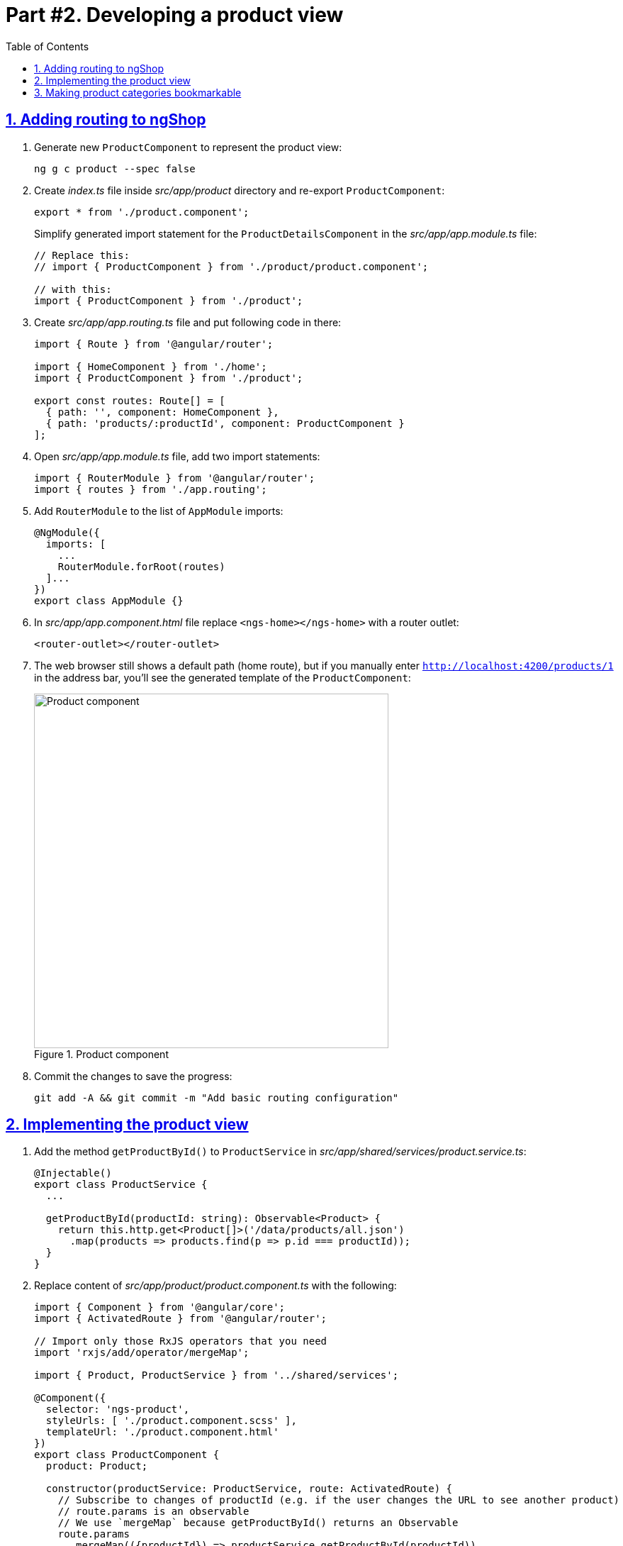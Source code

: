 = Part #2. Developing a product view
:experimental:
:icons: font
:idprefix:
:idseparator: -
:imagesdir: part-2
:nbsp:
:sectanchors:
:sectlinks:
:sectnums:
:source-highlighter: prettify
:toc:

== Adding routing to ngShop

. Generate new `ProductComponent` to represent the product view:
+
[source, shell]
----
ng g c product --spec false
----

. Create _index.ts_ file inside _src/app/product_ directory and re-export `ProductComponent`:
+
[source, ts]
----
export * from './product.component';
----
+
Simplify generated import statement for the `ProductDetailsComponent` in the _src/app/app.module.ts_ file:
+
[source, ts]
----
// Replace this:
// import { ProductComponent } from './product/product.component';

// with this:
import { ProductComponent } from './product';
----

. Create _src/app/app.routing.ts_ file and put following code in there:
+
[source, ts]
----
import { Route } from '@angular/router';

import { HomeComponent } from './home';
import { ProductComponent } from './product';

export const routes: Route[] = [
  { path: '', component: HomeComponent },
  { path: 'products/:productId', component: ProductComponent }
];
----

. Open _src/app/app.module.ts_ file, add two import statements:
+
[source, ts]
----
import { RouterModule } from '@angular/router';
import { routes } from './app.routing';
----

. Add `RouterModule` to the list of `AppModule` imports:
+
[source, ts]
----
@NgModule({
  imports: [
    ...
    RouterModule.forRoot(routes)
  ]...
})
export class AppModule {}
----

. In _src/app/app.component.html_ file replace `<ngs-home></ngs-home>` with a router outlet:
+
[source, html]
----
<router-outlet></router-outlet>
----

. The web browser still shows a default path (home route), but if you manually enter `http://localhost:4200/products/1` in the address bar, you'll see the  generated template of the `ProductComponent`:
+
.Product component
image::fig_01.png[Product component,500,role="thumb"]

. Commit the changes to save the progress:
+
[source, shell]
----
git add -A && git commit -m "Add basic routing configuration"
----

== Implementing the product view

. Add the method `getProductById()` to `ProductService` in _src/app/shared/services/product.service.ts_:
+
[source, ts]
----

@Injectable()
export class ProductService {
  ...

  getProductById(productId: string): Observable<Product> {
    return this.http.get<Product[]>('/data/products/all.json')
      .map(products => products.find(p => p.id === productId));
  }
}
----

. Replace content of _src/app/product/product.component.ts_ with the following:
+
[source, ts]
----
import { Component } from '@angular/core';
import { ActivatedRoute } from '@angular/router';

// Import only those RxJS operators that you need
import 'rxjs/add/operator/mergeMap';

import { Product, ProductService } from '../shared/services';

@Component({
  selector: 'ngs-product',
  styleUrls: [ './product.component.scss' ],
  templateUrl: './product.component.html'
})
export class ProductComponent {
  product: Product;

  constructor(productService: ProductService, route: ActivatedRoute) {
    // Subscribe to changes of productId (e.g. if the user changes the URL to see another product)
    // route.params is an observable
    // We use `mergeMap` because getProductById() returns an Observable
    route.params
      .mergeMap(({productId}) => productService.getProductById(productId))
      .subscribe(product => this.product = product);
  }
}
----

. Add the following styles to _src/app/product/product.component.scss_:
+
[source, scss]
----
:host {
  display: flex;
  flex-direction: column;
  align-items: center;
  padding: 0 16px;
}
----

We want to create a sub-component to display product details. This will allow us to display other info about on the same view, e.g. similar products.

. Generate new component to render product details:
+
[source, shell]
----
ng g c product/product-details --spec false
----
+
Re-export `ProductDetailsComponent` from the _src/app/product/index.ts_ file:
+
[source, ts]
----
export * from './product-details/product-details.component';
----
+
Simplify generated import statement for the `ProductDetailsComponent` in the _src/app/app.module.ts_ file:
+
[source, ts]
----
// Remove this:
// import { ProductDetailsComponent } from './product/product-details/product-details.component';

// add ProductDetailsComponent to the import pf ProducComponent:
import { ProductComponent, ProductDetailsComponent } from './product';
----

. Replace content of the _src/app/product/product-details/product-details.component.ts_ file with the following code:
+
[source, ts]
----
import { Component, Input } from '@angular/core';
import { Product } from '../../shared/services';

@Component({
  selector: 'ngs-product-details',
  styleUrls: [ './product-details.component.scss' ],
  templateUrl: './product-details.component.html'
})
export class ProductDetailsComponent {
  @Input() product: Product;
  quantity: number;  // we'll use it later for the shopping cart

  addItems() {
    console.log(`Quantity: ${this.quantity}`);
    this.quantity = null; // Reset selected number of items.
  }
}
----

. Replace content of_src/app/product/product-details/product-details.component.html_ with this (note the attribute binding):
+
[source, html]
----
<div class="image">
  <img [attr.src]="product?.imageUrl"
       [attr.alt]="product?.title">
</div>

<div class="content">
  <h1>{{ product?.title }}</h1>
  <p>{{ product?.description }}</p>

  <div class="quantity">
    <md-select placeholder="Quantity"
               [(ngModel)]="quantity">
      <md-option [value]="1">1 item</md-option>
      <md-option [value]="2">2 items</md-option>
      <md-option [value]="3">3 items</md-option>
      <md-option [value]="4">4 items</md-option>
      <md-option [value]="5">5 items</md-option>
    </md-select>

    <button md-mini-fab
            (click)="addItems()"
            [disabled]="!quantity">
      <md-icon>add_shopping_cart</md-icon>
    </button>
  </div>
</div>
----
+ 
Some of the attributes are highlighted as errors and will fix them next.

. Add `MdButtonModule`, `MdSelectModule`, `MdIconModule`, and `FormsModule` to the imports section of the `AppModule` in the _src/app/app.module.ts_ file:
+
[source, ts]
----
import { FormsModule } from '@angular/forms';
import {
       ... 
        MdButtonModule, MdSelectModule, MdIconModule
       } from '@angular/material';

@NgModule({
  declarations: [ AppComponent ],
  imports: [
    ...
    FormsModule,
    MdButtonModule,
    MdSelectModule,
    MdIconModule
  ],
  ...
})
export class AppModule {}
----

. Replace content of the _src/app/product/product-details/product-details.component.scss_ file with the following styles:
+
[source, scss]
----
@import '../../../styles/palette';

:host {
  padding: 128px 0 64px;

  // Children layout
  display: flex;
  flex-wrap: wrap;
  justify-content: center;
}

.image {
  width: 40vmin;  // 1/100 of the smallest viewport side

  img {
    max-height: 100%;
    max-width: 100%;
    width: auto;
  }
}

.content {
  flex: 0 1 400px;

  h1 {
    color: mat-color($ngs-foreground, text);
    font-family: $ngs-brand-font;
    font-size: 45px; // Display 2
    font-weight: 300;
    line-height: 1.5em;
  }

  p {
    font-weight: 300;
    line-height: 1.5em;
  }
}

.quantity {
  margin-top: 32px;
  display: flex;
  align-items: center;

  md-select {
    font-size: 16px;
    flex: 0 1 200px;
    max-width: 200px;
    margin-right: 20px;
  }

  button {
    color: mat-color($ngs-foreground, secondary-text);
  }
}
----

. Replace content of the _src/app/product/product.component.html_ file with the following HTML markup:
+
[source, html]
----
<ngs-product-details [product]="product"></ngs-product-details>
----

. Start development web server with `ng serve` command and open `http://localhost:4200/products/-KaXxv2xD9WaIqHMsHYM` URL in a web browser. You should see the following:
+
.A page with product details
image::fig_02.png[A page with product details,844, role="thumb"]

. Now let's make product tiles on the home page open the corresponding product page when users click on a tile. Open _src/app/home/home.component.html_ file and add `routerLink` directive to the `<ngs-product-tile>` component:
+
[source, html]
----
<ngs-product-tile [product]="p"
                  [routerLink]="['/products', p.id]"> <!--1-->
</ngs-product-tile>
----
<1> This line was added.

. To hint the user the she can click on the product tile let's add the cursor pointer (a hand image) when users hover over a tile. Add following style to the _src/app/home/home.component.scss_ file:
+
[source, scss]
----
ngs-product-tile {
  cursor: pointer;
}
----

. Wrap the logo in _src/app/app.component.html_ file into an `<a>` element with `routerLink` directive that leads to the home page. So users can click on the logo in any part of the application and navigate to the home:
+
[source, html]
----
<a routerLink="/">
  <md-icon class="logo" svgIcon="ngs:logo"></md-icon>
</a>
----

. Commit the changes to save the progress:
+
[source, shell]
----
git add -A && git commit -m "Add the product view"
----


== Making product categories bookmarkable

At this point, the URL of ngShop remains localhost:4200 regardless of the product category selected by the user. To make each category tab bookmarkable, let's make sure that selecting a category modifies the URL as well.

. The file _src/app/app.routing.ts_ has the following routes configuration for `HomeComponent`: `{ path: '', component: HomeComponent },`. Replace this line   with following code that uses redirects and a componentless route:
+
[source, ts]
----
{ path: '', pathMatch: 'full', redirectTo: 'categories' },
{ path: 'categories',
  children: [
    { path: '', pathMatch: 'full', redirectTo: 'all' },
    { path: ':category', component: HomeComponent },
  ]
},
----

. In _src/app/home/home.component.ts_ file add following import statements:
+
[source, ts]
----
import { AfterViewInit, ViewChild } from '@angular/core';
import { ActivatedRoute, Router } from '@angular/router';
import { MdTabGroup } from '@angular/material';
----

. Add `ActivatedRoute` and `Router` to the list of the `HomeComponent` constructor arguments:
+
[source, ts]
----
constructor(
    private changeDetectorRef: ChangeDetectorRef,
    private productService: ProductService,
    private route: ActivatedRoute, // <1>
    private router: Router) { // <1>

    // Constructor's body...
}
----
<1> These lines were added.

. In `HomeComponent` constructor replace `this.products = this.productService.getAll();` line with the following code:
+
[source, ts]
----
this.products = this.route.params
  .switchMap(({category}) => {   // Note that we use destructuring here
    return category === 'all' ?
      this.productService.getAll() :
      this.productService.getCategory(category);
  });
----

. Currently, in the `onTabChange()` method we used `ProductService` to get products for the selected category. Now we want to use the router and navigate to the category route. In the `onTabChange()` method, replace the line that uses `ProductService` with the invocation of `navigate()` so the code of this method lokks like this:
+
[source, ts]
----
onTabChange(tabIndex: number) {
  const category = this.categories[tabIndex];
  this.router.navigate([category], { relativeTo: this.route.parent });
}
----
+
Now when you click on a tab, the route changes and corresponding set of products is rendered. However, if you refresh the page, you'll loose the highlighting of the selected tab. Let's fix it.

. Add following property to `HomeComponent`:
+
[source, ts]
----
@ViewChild(MdTabGroup) mdTabGroup: MdTabGroup;
----

. To ensure, that the component view is already rendered, implement the code selecting the proper tab in the `AfterViewInit` lifecycle hook. Implement the  interface `AfterViewInit` in the `HomeComponent` class:
+
[source, ts]
----
export class HomeComponent implements AfterViewInit {
  ...

  ngAfterViewInit() {
    const category = this.route.snapshot.params['category'];
    this.mdTabGroup.selectedIndex = this.categories.indexOf(category);
  }
}
----

. Commit the changes to save the progress:
+
[source, shell]
----
git add -A && git commit -m "Making category tabs bookmarkable"
----